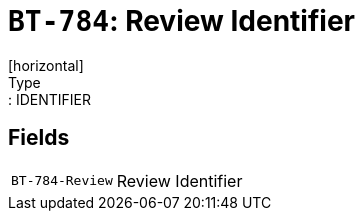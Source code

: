 = `BT-784`: Review Identifier
[horizontal]
Type:: IDENTIFIER
== Fields
[horizontal]
  `BT-784-Review`:: Review Identifier
